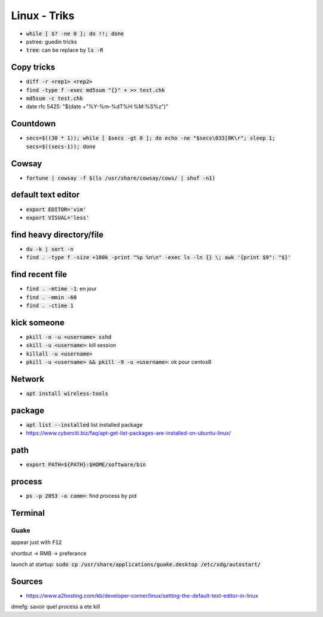 Linux - Triks
#############

* :code:`while [ $? -ne 0 ]; do !!; done`
* pstree: guedin tricks
* :code:`tree`: can be replace by :code:`ls -R`

Copy tricks
***********

* :code:`diff -r <rep1> <rep2>`
* :code:`find -type f -exec md5sum "{}" + >> test.chk`
* :code:`md5sum -c test.chk`
* date rfc 5425: "$(date +"%Y-%m-%dT%H:%M:%S%z")"

Countdown
*********

* :code:`secs=$((30 * 1)); while [ $secs -gt 0 ]; do echo -ne "$secs\033[0K\r"; sleep 1; secs=$((secs-1)); done`

Cowsay
******

* :code:`fortune | cowsay -f $(ls /usr/share/cowsay/cows/ | shuf -n1)`

default text editor
*******************

* :code:`export EDITOR='vim'`
* :code:`export VISUAL='less'`

find heavy directory/file
*************************

* :code:`du -k | sort -n`
* :code:`find . -type f -size +100k -print "%p %n\n" -exec ls -ln {} \; awk '{print $9": "$}'`

find recent file
****************

* :code:`find . -mtime -1`: en jour
* :code:`find . -mmin -60`
* :code:`find . -ctime 1`

kick someone
************

* :code:`pkill -o -u <username> sshd`
* :code:`skill -u <username>`: kill session
* :code:`killall -u <username>`
* :code:`pkill -u <username> && pkill -9 -u <username>`: ok pour centos8

Network
*******

* :code:`apt install wireless-tools`

package
*******

* :code:`apt list --installed` list installed package
* `<https://www.cyberciti.biz/faq/apt-get-list-packages-are-installed-on-ubuntu-linux/>`_

path
****

* :code:`export PATH=${PATH}:$HOME/software/bin`

process
********

* :code:`ps -p 2053 -o comm=`: find process by pid

Terminal
********

Guake
=====

appear just with :code:`F12`

shortbut -> RMB -> preferance

launch at startup: :code:`sudo cp /usr/share/applications/guake.desktop /etc/xdg/autostart/`

Sources
*******

* https://www.a2hosting.com/kb/developer-corner/linux/setting-the-default-text-editor-in-linux

dmefg: savoir quel process a ete kill

